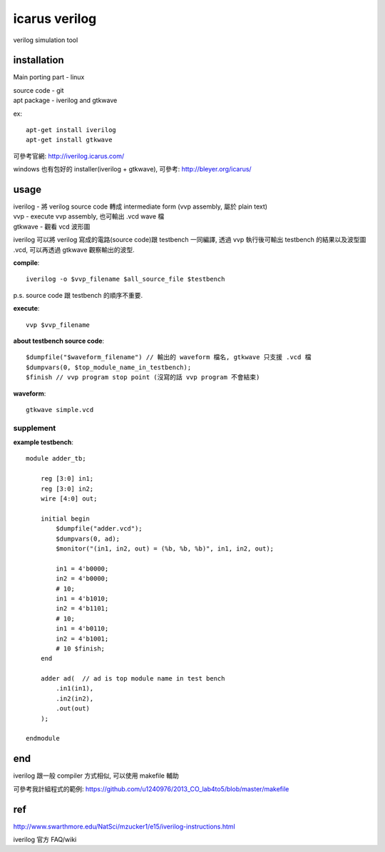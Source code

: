 icarus verilog
==============
verilog simulation tool

installation
------------
Main porting part - linux

| source code - git
| apt package - iverilog and gtkwave

ex::

    apt-get install iverilog
    apt-get install gtkwave

可參考官網: http://iverilog.icarus.com/

windows 也有包好的 installer(iverilog + gtkwave), 可參考: http://bleyer.org/icarus/

usage
----- 
| iverilog - 將 verilog source code 轉成 intermediate form (vvp assembly, 屬於 plain text)
| vvp - execute vvp assembly, 也可輸出 .vcd wave 檔
| gtkwave - 觀看 vcd 波形圖

iverilog 可以將 verilog 寫成的電路(source code)跟 testbench 一同編譯, 透過 vvp 執行後可輸出 testbench 的結果以及波型圖 .vcd, 可以再透過 gtkwave 觀察輸出的波型.

**compile**::

    iverilog -o $vvp_filename $all_source_file $testbench 

p.s. source code 跟 testbench 的順序不重要.

**execute**::
    
    vvp $vvp_filename

**about testbench source code**::

    $dumpfile("$waveform_filename") // 輸出的 waveform 檔名, gtkwave 只支援 .vcd 檔
    $dumpvars(0, $top_module_name_in_testbench);
    $finish // vvp program stop point (沒寫的話 vvp program 不會結束)

**waveform**::

    gtkwave simple.vcd

supplement
++++++++++
**example testbench**::

    module adder_tb;

        reg [3:0] in1;
        reg [3:0] in2;
        wire [4:0] out;

        initial begin
            $dumpfile("adder.vcd");
            $dumpvars(0, ad);
            $monitor("(in1, in2, out) = (%b, %b, %b)", in1, in2, out);

            in1 = 4'b0000;
            in2 = 4'b0000;
            # 10;
            in1 = 4'b1010;
            in2 = 4'b1101;
            # 10;
            in1 = 4'b0110;
            in2 = 4'b1001;
            # 10 $finish;
        end

        adder ad(  // ad is top module name in test bench
            .in1(in1),
            .in2(in2),
            .out(out)
        );

    endmodule

end
---
iverilog 跟一般 compiler 方式相似, 可以使用 makefile 輔助

可參考我計組程式的範例: https://github.com/u1240976/2013_CO_lab4to5/blob/master/makefile

ref
---
http://www.swarthmore.edu/NatSci/mzucker1/e15/iverilog-instructions.html

iverilog 官方 FAQ/wiki
